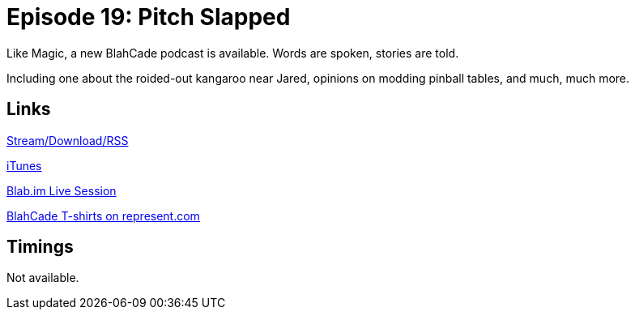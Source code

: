 = Episode 19: Pitch Slapped
:hp-tags: TotM, Modding, 
:hp-image: logo.png
:published_at: 2015-06-16

Like Magic, a new BlahCade podcast is available. Words are spoken, stories are told.

Including one about the roided-out kangaroo near Jared, opinions on modding pinball tables, and much, much more.

== Links

http://shoutengine.com/BlahCadePodcast/pitch-slapped-12303[Stream/Download/RSS]

https://itunes.apple.com/us/podcast/blahcade-podcast/id1039748922?mt=2[iTunes]

https://blab.im/BlahCade[Blab.im Live Session]

https://represent.com/blahcade-shirt[BlahCade T-shirts on represent.com]

== Timings

Not available.